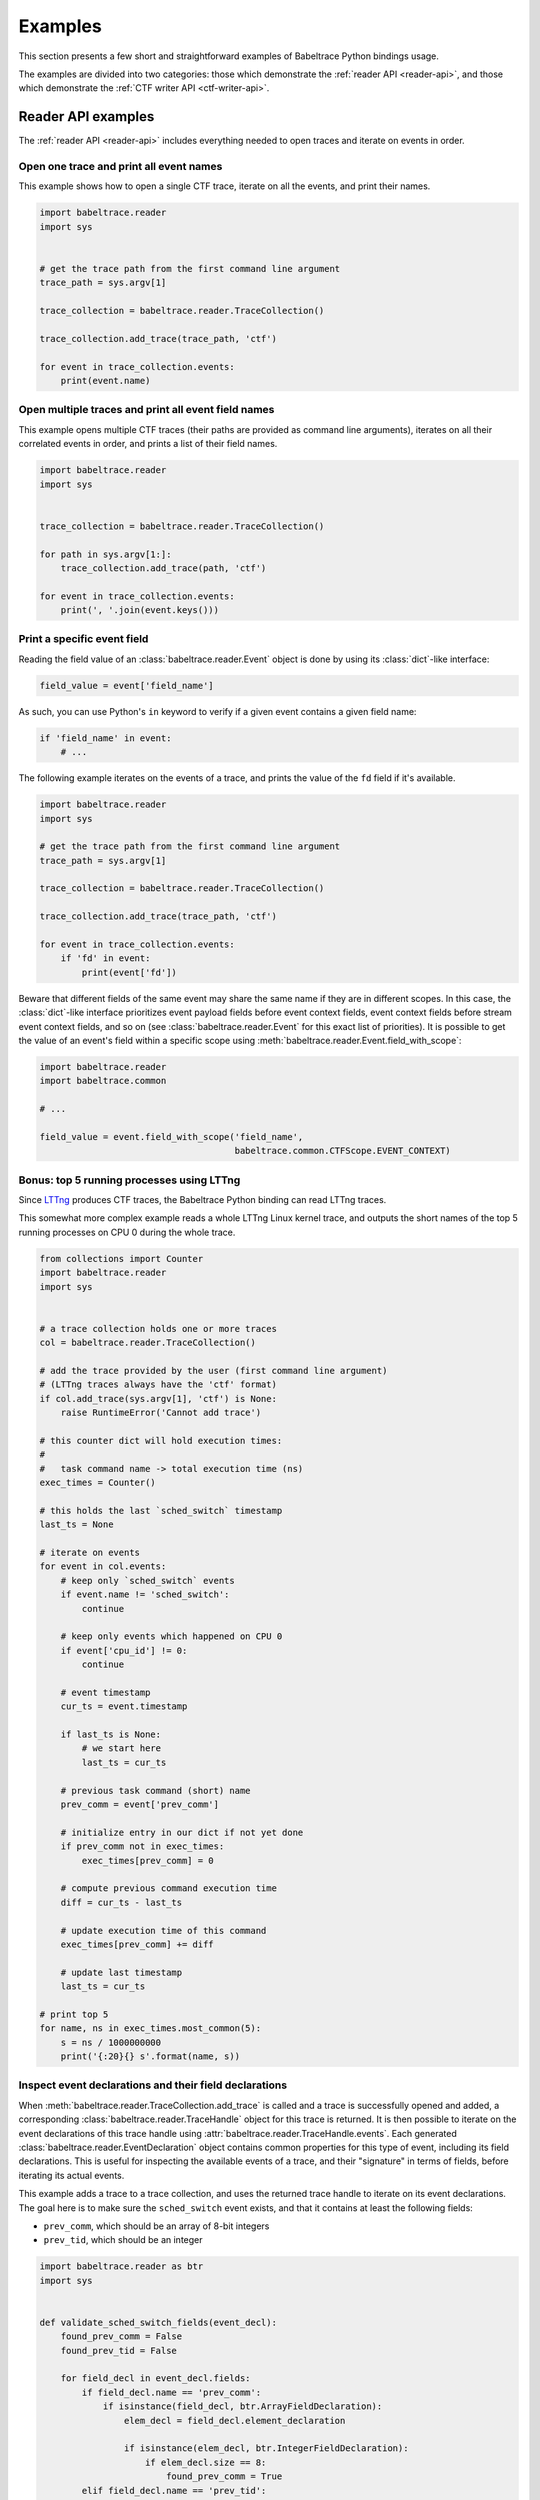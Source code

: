 .. _examples:

********
Examples
********

This section presents a few short and straightforward examples
of Babeltrace Python bindings usage.

The examples are divided into two categories: those which demonstrate
the :ref:`reader API <reader-api>`, and those which demonstrate
the :ref:`CTF writer API <ctf-writer-api>`.


.. _reader-api-examples:

Reader API examples
===================

The :ref:`reader API <reader-api>` includes everything needed to open
traces and iterate on events in order.


Open one trace and print all event names
----------------------------------------

This example shows how to open a single CTF trace, iterate on all the
events, and print their names.

.. code-block:: python

   import babeltrace.reader
   import sys


   # get the trace path from the first command line argument
   trace_path = sys.argv[1]

   trace_collection = babeltrace.reader.TraceCollection()

   trace_collection.add_trace(trace_path, 'ctf')

   for event in trace_collection.events:
       print(event.name)


Open multiple traces and print all event field names
----------------------------------------------------

This example opens multiple CTF traces (their paths are provided as
command line arguments), iterates on all their correlated events in
order, and prints a list of their field names.

.. code-block:: python

   import babeltrace.reader
   import sys


   trace_collection = babeltrace.reader.TraceCollection()

   for path in sys.argv[1:]:
       trace_collection.add_trace(path, 'ctf')

   for event in trace_collection.events:
       print(', '.join(event.keys()))


Print a specific event field
----------------------------

Reading the field value of an :class:`babeltrace.reader.Event` object
is done by using its :class:`dict`-like interface:

.. code-block:: python

   field_value = event['field_name']

As such, you can use Python's ``in`` keyword to verify if a given
event contains a given field name:

.. code-block:: python

   if 'field_name' in event:
       # ...

The following example iterates on the events of a trace, and prints the
value of the ``fd`` field if it's available.

.. code-block:: python

   import babeltrace.reader
   import sys

   # get the trace path from the first command line argument
   trace_path = sys.argv[1]

   trace_collection = babeltrace.reader.TraceCollection()

   trace_collection.add_trace(trace_path, 'ctf')

   for event in trace_collection.events:
       if 'fd' in event:
           print(event['fd'])

Beware that different fields of the same event may share the same name
if they are in different scopes. In this case, the :class:`dict`-like
interface prioritizes event payload fields before event context fields,
event context fields before stream event context fields, and so on
(see :class:`babeltrace.reader.Event` for this exact list of
priorities). It is possible to get the value of an event's field
within a specific scope using
:meth:`babeltrace.reader.Event.field_with_scope`:

.. code-block:: python

   import babeltrace.reader
   import babeltrace.common

   # ...

   field_value = event.field_with_scope('field_name',
                                        babeltrace.common.CTFScope.EVENT_CONTEXT)


Bonus: top 5 running processes using LTTng
------------------------------------------

Since `LTTng <http://lttng.org/>`_ produces CTF traces, the
Babeltrace Python binding can read LTTng traces.

This somewhat more complex example reads a whole LTTng Linux kernel
trace, and outputs the short names of the top 5 running processes on
CPU 0 during the whole trace.

.. code-block:: python

   from collections import Counter
   import babeltrace.reader
   import sys


   # a trace collection holds one or more traces
   col = babeltrace.reader.TraceCollection()

   # add the trace provided by the user (first command line argument)
   # (LTTng traces always have the 'ctf' format)
   if col.add_trace(sys.argv[1], 'ctf') is None:
       raise RuntimeError('Cannot add trace')

   # this counter dict will hold execution times:
   #
   #   task command name -> total execution time (ns)
   exec_times = Counter()

   # this holds the last `sched_switch` timestamp
   last_ts = None

   # iterate on events
   for event in col.events:
       # keep only `sched_switch` events
       if event.name != 'sched_switch':
           continue

       # keep only events which happened on CPU 0
       if event['cpu_id'] != 0:
           continue

       # event timestamp
       cur_ts = event.timestamp

       if last_ts is None:
           # we start here
           last_ts = cur_ts

       # previous task command (short) name
       prev_comm = event['prev_comm']

       # initialize entry in our dict if not yet done
       if prev_comm not in exec_times:
           exec_times[prev_comm] = 0

       # compute previous command execution time
       diff = cur_ts - last_ts

       # update execution time of this command
       exec_times[prev_comm] += diff

       # update last timestamp
       last_ts = cur_ts

   # print top 5
   for name, ns in exec_times.most_common(5):
       s = ns / 1000000000
       print('{:20}{} s'.format(name, s))


Inspect event declarations and their field declarations
-------------------------------------------------------

When :meth:`babeltrace.reader.TraceCollection.add_trace` is called
and a trace is successfully opened and added, a corresponding
:class:`babeltrace.reader.TraceHandle` object for this trace is
returned. It is then possible to iterate on the event declarations of
this trace handle using :attr:`babeltrace.reader.TraceHandle.events`.
Each generated :class:`babeltrace.reader.EventDeclaration` object
contains common properties for this type of event, including its
field declarations. This is useful for inspecting the available
events of a trace, and their "signature" in terms of fields, before
iterating its actual events.

This example adds a trace to a trace collection, and uses the returned
trace handle to iterate on its event declarations. The goal here is to
make sure the ``sched_switch`` event exists, and that it contains
at least the following fields:

* ``prev_comm``, which should be an array of 8-bit integers
* ``prev_tid``, which should be an integer

.. code-block:: python

   import babeltrace.reader as btr
   import sys


   def validate_sched_switch_fields(event_decl):
       found_prev_comm = False
       found_prev_tid = False

       for field_decl in event_decl.fields:
           if field_decl.name == 'prev_comm':
               if isinstance(field_decl, btr.ArrayFieldDeclaration):
                   elem_decl = field_decl.element_declaration

                   if isinstance(elem_decl, btr.IntegerFieldDeclaration):
                       if elem_decl.size == 8:
                           found_prev_comm = True
           elif field_decl.name == 'prev_tid':
               if isinstance(field_decl, btr.IntegerFieldDeclaration):
                   found_prev_tid = True

       return found_prev_comm and found_prev_tid


   # get the trace path from the first command line argument
   trace_path = sys.argv[1]

   trace_collection = btr.TraceCollection()
   trace_handle = trace_collection.add_trace(trace_path, 'ctf')
   sched_switch_found = False

   for event_decl in trace_handle.events:
       if event_decl.name == 'sched_switch':
           if validate_sched_switch_fields(event_decl):
               sched_switch_found = True
               break

   print('trace path: {}'.format(trace_handle.path))

   if sched_switch_found:
       print('found sched_switch!')
   else:
       print('could not find sched_switch')


.. _ctf-writer-api-examples:

CTF writer API examples
=======================

The :ref:`CTF writer API <ctf-writer-api>` is a set of classes which
allows a Python script to write complete
`CTF <http://www.efficios.com/ctf>`_ (Common Trace Format) traces.


One trace, one stream, one event, one field
-------------------------------------------

This is the most simple example of using the CTF writer API. It creates
one writer (responsible for writing one trace), then uses it to create
one stream. One event with a single field is appended to this single
stream, and everything is flushed.

The trace is written in a temporary directory (its path is printed
at the beginning of the script).

.. code-block:: python

   import babeltrace.writer as btw
   import tempfile


   # temporary directory holding the CTF trace
   trace_path = tempfile.mkdtemp()

   print('trace path: {}'.format(trace_path))

   # our writer
   writer = btw.Writer(trace_path)

   # create one default clock and register it to the writer
   clock = btw.Clock('my_clock')
   clock.description = 'this is my clock'
   writer.add_clock(clock)

   # create one default stream class and assign our clock to it
   stream_class = btw.StreamClass('my_stream')
   stream_class.clock = clock

   # create one default event class
   event_class = btw.EventClass('my_event')

   # create one 32-bit signed integer field
   int32_field_decl = btw.IntegerFieldDeclaration(32)
   int32_field_decl.signed = True

   # add this field declaration to our event class
   event_class.add_field(int32_field_decl, 'my_field')

   # register our event class to our stream class
   stream_class.add_event_class(event_class)

   # create our single event, based on our event class
   event = btw.Event(event_class)

   # assign an integer value to our single field
   event.payload('my_field').value = -23

   # create our single stream
   stream = writer.create_stream(stream_class)

   # append our single event to our single stream
   stream.append_event(event)

   # flush the stream
   stream.flush()


Basic CTF fields
----------------

This example writes a few events with basic CTF fields: integers,
floating point numbers, enumerations and strings.

The trace is written in a temporary directory (its path is printed
at the beginning of the script).

.. code-block:: python

   import babeltrace.writer as btw
   import babeltrace.common
   import tempfile
   import math


   trace_path = tempfile.mkdtemp()

   print('trace path: {}'.format(trace_path))


   writer = btw.Writer(trace_path)

   clock = btw.Clock('my_clock')
   clock.description = 'this is my clock'
   writer.add_clock(clock)

   stream_class = btw.StreamClass('my_stream')
   stream_class.clock = clock

   event_class = btw.EventClass('my_event')

   # 32-bit signed integer field declaration
   int32_field_decl = btw.IntegerFieldDeclaration(32)
   int32_field_decl.signed = True
   int32_field_decl.base = btw.IntegerBase.HEX

   # 5-bit unsigned integer field declaration
   uint5_field_decl = btw.IntegerFieldDeclaration(5)
   uint5_field_decl.signed = False

   # IEEE 754 single precision floating point number field declaration
   float_field_decl = btw.FloatingPointFieldDeclaration()
   float_field_decl.exponent_digits = btw.FloatingPointFieldDeclaration.FLT_EXP_DIG
   float_field_decl.mantissa_digits = btw.FloatingPointFieldDeclaration.FLT_MANT_DIG

   # enumeration field declaration (based on the 5-bit unsigned integer above)
   enum_field_decl = btw.EnumerationFieldDeclaration(uint5_field_decl)
   enum_field_decl.add_mapping('DAZED', 3, 11)
   enum_field_decl.add_mapping('AND', 13, 13)
   enum_field_decl.add_mapping('CONFUSED', 17, 30)

   # string field declaration
   string_field_decl = btw.StringFieldDeclaration()
   string_field_decl.encoding = babeltrace.common.CTFStringEncoding.UTF8

   event_class.add_field(int32_field_decl, 'my_int32_field')
   event_class.add_field(uint5_field_decl, 'my_uint5_field')
   event_class.add_field(float_field_decl, 'my_float_field')
   event_class.add_field(enum_field_decl, 'my_enum_field')
   event_class.add_field(int32_field_decl, 'another_int32_field')
   event_class.add_field(string_field_decl, 'my_string_field')

   stream_class.add_event_class(event_class)

   stream = writer.create_stream(stream_class)

   # create and append first event
   event = btw.Event(event_class)
   event.payload('my_int32_field').value = 0xbeef
   event.payload('my_uint5_field').value = 17
   event.payload('my_float_field').value = -math.pi
   event.payload('my_enum_field').value = 8  # label: 'DAZED'
   event.payload('another_int32_field').value = 0x20141210
   event.payload('my_string_field').value = 'Hello, World!'
   stream.append_event(event)

   # create and append second event
   event = btw.Event(event_class)
   event.payload('my_int32_field').value = 0x12345678
   event.payload('my_uint5_field').value = 31
   event.payload('my_float_field').value = math.e
   event.payload('my_enum_field').value = 28  # label: 'CONFUSED'
   event.payload('another_int32_field').value = -1
   event.payload('my_string_field').value = trace_path
   stream.append_event(event)

   stream.flush()


Static array and sequence fields
--------------------------------

This example demonstrates how to write static array and sequence
fields. A static array has a fixed length, whereas a sequence reads
its length dynamically from another (integer) field.

In this example, an event is appended to a single stream, in which
three fields are present:

* ``seqlen``, the dynamic length of the sequence ``seq`` (set to the
  number of command line arguments)
* ``array``, a static array of 23 16-bit unsigned integers
* ``seq``, a sequence of ``seqlen`` strings, where the strings are
  the command line arguments

The trace is written in a temporary directory (its path is printed
at the beginning of the script).

.. code-block:: python

   import babeltrace.writer as btw
   import babeltrace.common
   import tempfile
   import sys


   trace_path = tempfile.mkdtemp()

   print('trace path: {}'.format(trace_path))


   writer = btw.Writer(trace_path)

   clock = btw.Clock('my_clock')
   clock.description = 'this is my clock'
   writer.add_clock(clock)

   stream_class = btw.StreamClass('my_stream')
   stream_class.clock = clock

   event_class = btw.EventClass('my_event')

   # 16-bit unsigned integer field declaration
   uint16_field_decl = btw.IntegerFieldDeclaration(16)
   uint16_field_decl.signed = False

   # array field declaration (23 16-bit unsigned integers)
   array_field_decl = btw.ArrayFieldDeclaration(uint16_field_decl, 23)

   # string field declaration
   string_field_decl = btw.StringFieldDeclaration()
   string_field_decl.encoding = babeltrace.common.CTFStringEncoding.UTF8

   # sequence field declaration of strings (length will be the `seqlen` field)
   seq_field_decl = btw.SequenceFieldDeclaration(string_field_decl, 'seqlen')

   event_class.add_field(uint16_field_decl, 'seqlen')
   event_class.add_field(array_field_decl, 'array')
   event_class.add_field(seq_field_decl, 'seq')

   stream_class.add_event_class(event_class)

   stream = writer.create_stream(stream_class)

   # create event
   event = btw.Event(event_class)

   # set sequence length field
   event.payload('seqlen').value = len(sys.argv)

   # get array field
   array_field = event.payload('array')

   # populate array field
   for i in range(array_field_decl.length):
       array_field.field(i).value = i * i

   # get sequence field
   seq_field = event.payload('seq')

   # assign sequence field's length field
   seq_field.length = event.payload('seqlen')

   # populate sequence field
   for i in range(seq_field.length.value):
       seq_field.field(i).value = sys.argv[i]

   # append event
   stream.append_event(event)

   stream.flush()


Structure fields
----------------

A CTF structure is an ordered map of field names to actual fields, just
like C structures. In fact, an event's payload is a structure field,
so structure fields may contain other structure fields, and so on.

This examples shows how to create a structure field from a structure
field declaration, populate it, and write an event containing it as
a payload field.

The trace is written in a temporary directory (its path is printed
at the beginning of the script).

.. code-block:: python

   import babeltrace.writer as btw
   import babeltrace.common
   import tempfile


   trace_path = tempfile.mkdtemp()

   print('trace path: {}'.format(trace_path))


   writer = btw.Writer(trace_path)

   clock = btw.Clock('my_clock')
   clock.description = 'this is my clock'
   writer.add_clock(clock)

   stream_class = btw.StreamClass('my_stream')
   stream_class.clock = clock

   event_class = btw.EventClass('my_event')

   # 32-bit signed integer field declaration
   int32_field_decl = btw.IntegerFieldDeclaration(32)
   int32_field_decl.signed = True

   # string field declaration
   string_field_decl = btw.StringFieldDeclaration()
   string_field_decl.encoding = babeltrace.common.CTFStringEncoding.UTF8

   # structure field declaration
   struct_field_decl = btw.StructureFieldDeclaration()

   # add field declarations to our structure field declaration
   struct_field_decl.add_field(int32_field_decl, 'field_one')
   struct_field_decl.add_field(string_field_decl, 'field_two')
   struct_field_decl.add_field(int32_field_decl, 'field_three')

   event_class.add_field(struct_field_decl, 'my_struct')
   event_class.add_field(string_field_decl, 'my_string')

   stream_class.add_event_class(event_class)

   stream = writer.create_stream(stream_class)

   # create event
   event = btw.Event(event_class)

   # get event's structure field
   struct_field = event.payload('my_struct')

   # populate this structure field
   struct_field.field('field_one').value = 23
   struct_field.field('field_two').value = 'Achilles Last Stand'
   struct_field.field('field_three').value = -1534

   # set event's string field
   event.payload('my_string').value = 'Tangerine'

   # append event
   stream.append_event(event)

   stream.flush()


Variant fields
--------------

The CTF variant is the most versatile field type. It acts as a
placeholder for any other type. Which type is selected depends on the
current value of an outer enumeration field, known as a *tag* from the
variant's point of view.

Variants are typical constructs in communication protocols with
dynamic types. For example, `BSON <http://bsonspec.org/spec.html>`_,
the protocol used by `MongoDB <http://www.mongodb.org/>`_, has specific
numeric IDs for each element type.

This examples shows how to create a CTF variant field. The tag, an
enumeration field, must also be created and associated with the
variant. In this case, the tag selects between three types: a
32-bit signed integer, a string, or a floating point number.

The trace is written in a temporary directory (its path is printed
at the beginning of the script).

.. code-block:: python

   import babeltrace.writer as btw
   import babeltrace.common
   import tempfile


   trace_path = tempfile.mkdtemp()

   print('trace path: {}'.format(trace_path))


   writer = btw.Writer(trace_path)

   clock = btw.Clock('my_clock')
   clock.description = 'this is my clock'
   writer.add_clock(clock)

   stream_class = btw.StreamClass('my_stream')
   stream_class.clock = clock

   event_class = btw.EventClass('my_event')

   # 32-bit signed integer field declaration
   int32_field_decl = btw.IntegerFieldDeclaration(32)
   int32_field_decl.signed = True

   # string field declaration
   string_field_decl = btw.StringFieldDeclaration()
   string_field_decl.encoding = babeltrace.common.CTFStringEncoding.UTF8

   # IEEE 754 single precision floating point number field declaration
   float_field_decl = btw.FloatingPointFieldDeclaration()
   float_field_decl.exponent_digits = btw.FloatingPointFieldDeclaration.FLT_EXP_DIG
   float_field_decl.mantissa_digits = btw.FloatingPointFieldDeclaration.FLT_MANT_DIG

   # enumeration field declaration (variant's tag)
   enum_field_decl = btw.EnumerationFieldDeclaration(int32_field_decl)
   enum_field_decl.add_mapping('INT', 0, 0)
   enum_field_decl.add_mapping('STRING', 1, 1)
   enum_field_decl.add_mapping('FLOAT', 2, 2)

   # variant field declaration (variant's tag field will be named `vartag`)
   variant_field_decl = btw.VariantFieldDeclaration(enum_field_decl, 'vartag')

   # register selectable fields to variant
   variant_field_decl.add_field(int32_field_decl, 'INT')
   variant_field_decl.add_field(string_field_decl, 'STRING')
   variant_field_decl.add_field(float_field_decl, 'FLOAT')

   event_class.add_field(enum_field_decl, 'vartag')
   event_class.add_field(variant_field_decl, 'var')

   stream_class.add_event_class(event_class)

   stream = writer.create_stream(stream_class)

   # first event: integer is selected
   event = btw.Event(event_class)
   tag_field = event.payload('vartag')
   tag_field.value = 0
   event.payload('var').field(tag_field).value = 23
   stream.append_event(event)

   # second event: string is selected
   event = btw.Event(event_class)
   tag_field = event.payload('vartag')
   tag_field.value = 1
   event.payload('var').field(tag_field).value = 'The Battle of Evermore'
   stream.append_event(event)

   # third event: floating point number is selected
   event = btw.Event(event_class)
   tag_field = event.payload('vartag')
   tag_field.value = 2
   event.payload('var').field(tag_field).value = -15.34
   stream.append_event(event)

   stream.flush()
